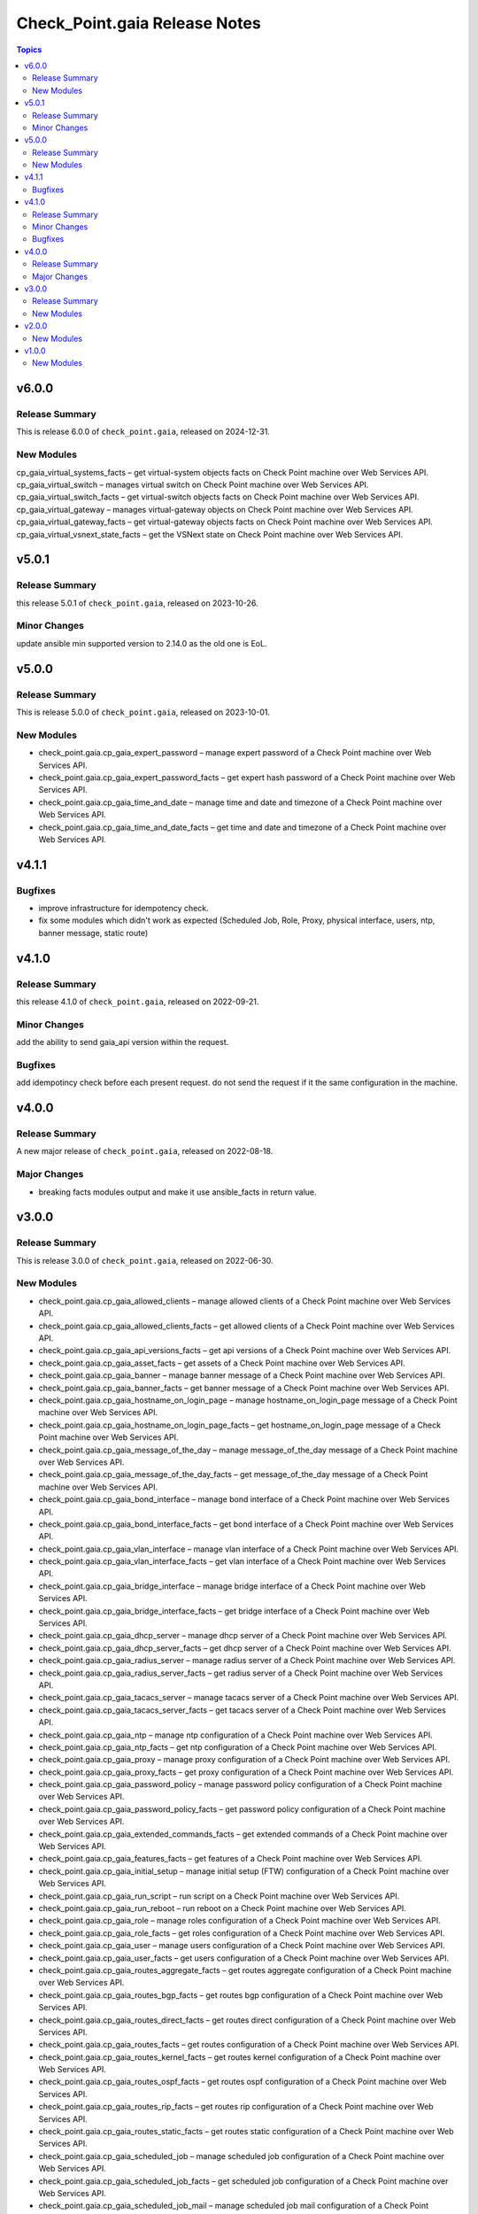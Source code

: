 ==============================
Check_Point.gaia Release Notes
==============================

.. contents:: Topics
    
v6.0.0
======

Release Summary
---------------

This is release 6.0.0 of ``check_point.gaia``, released on 2024-12-31.

New Modules
-----------
cp_gaia_virtual_systems_facts – get virtual-system objects facts on Check Point machine over Web Services API.
cp_gaia_virtual_switch – manages virtual switch on Check Point machine over Web Services API.
cp_gaia_virtual_switch_facts – get virtual-switch objects facts on Check Point machine over Web Services API.
cp_gaia_virtual_gateway – manages virtual-gateway objects on Check Point machine over Web Services API.
cp_gaia_virtual_gateway_facts – get virtual-gateway objects facts on Check Point machine over Web Services API.
cp_gaia_virtual_vsnext_state_facts – get the VSNext state on Check Point machine over Web Services API.

v5.0.1
======

Release Summary
---------------

this release 5.0.1 of ``check_point.gaia``, released on 2023-10-26.

Minor Changes
---------------

update ansible min supported version to 2.14.0 as the old one is EoL.


v5.0.0
======

Release Summary
---------------

This is release 5.0.0 of ``check_point.gaia``, released on 2023-10-01.

New Modules
-----------

- check_point.gaia.cp_gaia_expert_password – manage expert password of a Check Point machine over Web Services API.
- check_point.gaia.cp_gaia_expert_password_facts – get expert hash password of a Check Point machine over Web Services API.
- check_point.gaia.cp_gaia_time_and_date – manage time and date and timezone of a Check Point machine over Web Services API.
- check_point.gaia.cp_gaia_time_and_date_facts – get time and date and timezone of a Check Point machine over Web Services API.

v4.1.1
======

Bugfixes
---------------

- improve infrastructure for idempotency check.
- fix some modules which didn't work as expected (Scheduled Job, Role, Proxy, physical interface, users, ntp, banner message, static route)

v4.1.0
======

Release Summary
---------------

this release 4.1.0 of ``check_point.gaia``, released on 2022-09-21.

Minor Changes
---------------

add the ability to send gaia_api version within the request.

Bugfixes
---------------

add idempotincy check before each present request. do not send the request if it the same configuration in the machine.

v4.0.0
======

Release Summary
---------------

A new major release of ``check_point.gaia``, released on 2022-08-18.

Major Changes
---------------

- breaking facts modules output and make it use ansible_facts in return value.

v3.0.0
======

Release Summary
---------------

This is release 3.0.0 of ``check_point.gaia``, released on 2022-06-30.

New Modules
-----------

- check_point.gaia.cp_gaia_allowed_clients – manage allowed clients of a Check Point machine over Web Services API.
- check_point.gaia.cp_gaia_allowed_clients_facts – get allowed clients of a Check Point machine over Web Services API.
- check_point.gaia.cp_gaia_api_versions_facts –  get api versions of a Check Point machine over Web Services API.
- check_point.gaia.cp_gaia_asset_facts –  get assets of a Check Point machine over Web Services API.
- check_point.gaia.cp_gaia_banner –  manage banner message of a Check Point machine over Web Services API.
- check_point.gaia.cp_gaia_banner_facts –  get banner message of a Check Point machine over Web Services API.
- check_point.gaia.cp_gaia_hostname_on_login_page –  manage hostname_on_login_page message of a Check Point machine over Web Services API.
- check_point.gaia.cp_gaia_hostname_on_login_page_facts –  get hostname_on_login_page message of a Check Point machine over Web Services API.
- check_point.gaia.cp_gaia_message_of_the_day –  manage message_of_the_day message of a Check Point machine over Web Services API.
- check_point.gaia.cp_gaia_message_of_the_day_facts –  get message_of_the_day message of a Check Point machine over Web Services API.
- check_point.gaia.cp_gaia_bond_interface –  manage bond interface of a Check Point machine over Web Services API.
- check_point.gaia.cp_gaia_bond_interface_facts –  get bond interface of a Check Point machine over Web Services API.
- check_point.gaia.cp_gaia_vlan_interface –  manage vlan interface of a Check Point machine over Web Services API.
- check_point.gaia.cp_gaia_vlan_interface_facts –  get vlan interface of a Check Point machine over Web Services API.
- check_point.gaia.cp_gaia_bridge_interface –  manage bridge interface of a Check Point machine over Web Services API.
- check_point.gaia.cp_gaia_bridge_interface_facts –  get bridge interface of a Check Point machine over Web Services API.
- check_point.gaia.cp_gaia_dhcp_server –  manage dhcp server of a Check Point machine over Web Services API.
- check_point.gaia.cp_gaia_dhcp_server_facts –  get dhcp server of a Check Point machine over Web Services API.
- check_point.gaia.cp_gaia_radius_server –  manage radius server of a Check Point machine over Web Services API.
- check_point.gaia.cp_gaia_radius_server_facts –  get radius server of a Check Point machine over Web Services API.
- check_point.gaia.cp_gaia_tacacs_server –  manage tacacs server of a Check Point machine over Web Services API.
- check_point.gaia.cp_gaia_tacacs_server_facts –  get tacacs server of a Check Point machine over Web Services API.
- check_point.gaia.cp_gaia_ntp –  manage ntp configuration of a Check Point machine over Web Services API.
- check_point.gaia.cp_gaia_ntp_facts –  get ntp configuration of a Check Point machine over Web Services API.
- check_point.gaia.cp_gaia_proxy –  manage proxy configuration of a Check Point machine over Web Services API.
- check_point.gaia.cp_gaia_proxy_facts –  get proxy configuration of a Check Point machine over Web Services API.
- check_point.gaia.cp_gaia_password_policy –  manage password policy configuration of a Check Point machine over Web Services API.
- check_point.gaia.cp_gaia_password_policy_facts –  get password policy configuration of a Check Point machine over Web Services API.
- check_point.gaia.cp_gaia_extended_commands_facts –  get extended commands of a Check Point machine over Web Services API.
- check_point.gaia.cp_gaia_features_facts –  get features of a Check Point machine over Web Services API.
- check_point.gaia.cp_gaia_initial_setup –  manage initial setup (FTW) configuration of a Check Point machine over Web Services API.
- check_point.gaia.cp_gaia_run_script –  run script on a Check Point machine over Web Services API.
- check_point.gaia.cp_gaia_run_reboot –  run reboot on a Check Point machine over Web Services API.
- check_point.gaia.cp_gaia_role –  manage roles configuration of a Check Point machine over Web Services API.
- check_point.gaia.cp_gaia_role_facts –  get roles configuration of a Check Point machine over Web Services API.
- check_point.gaia.cp_gaia_user –  manage users configuration of a Check Point machine over Web Services API.
- check_point.gaia.cp_gaia_user_facts –  get users configuration of a Check Point machine over Web Services API.
- check_point.gaia.cp_gaia_routes_aggregate_facts –  get routes aggregate configuration of a Check Point machine over Web Services API.
- check_point.gaia.cp_gaia_routes_bgp_facts –  get routes bgp configuration of a Check Point machine over Web Services API.
- check_point.gaia.cp_gaia_routes_direct_facts –  get routes direct configuration of a Check Point machine over Web Services API.
- check_point.gaia.cp_gaia_routes_facts –  get routes configuration of a Check Point machine over Web Services API.
- check_point.gaia.cp_gaia_routes_kernel_facts –  get routes kernel configuration of a Check Point machine over Web Services API.
- check_point.gaia.cp_gaia_routes_ospf_facts –  get routes ospf configuration of a Check Point machine over Web Services API.
- check_point.gaia.cp_gaia_routes_rip_facts –  get routes rip configuration of a Check Point machine over Web Services API.
- check_point.gaia.cp_gaia_routes_static_facts –  get routes static configuration of a Check Point machine over Web Services API.
- check_point.gaia.cp_gaia_scheduled_job –  manage scheduled job configuration of a Check Point machine over Web Services API.
- check_point.gaia.cp_gaia_scheduled_job_facts –  get scheduled job configuration of a Check Point machine over Web Services API.
- check_point.gaia.cp_gaia_scheduled_job_mail –  manage scheduled job mail configuration of a Check Point machine over Web Services API.
- check_point.gaia.cp_gaia_scheduled_job_mail_facts –  get scheduled job mail configuration of a Check Point machine over Web Services API.
- check_point.gaia.cp_gaia_scheduled_snapshot –  manage scheduled snapshot configuration of a Check Point machine over Web Services API.
- check_point.gaia.cp_gaia_scheduled_snapshot_facts –  get scheduled snapshot configuration of a Check Point machine over Web Services API.
- check_point.gaia.cp_gaia_diagnostics_facts –  get diagnostics configuration of a Check Point machine over Web Services API.
- check_point.gaia.cp_gaia_diagnostics_topics_facts –  get diagnostics topics configuration of a Check Point machine over Web Services API.
- check_point.gaia.cp_gaia_ssh_server_settings –  manage ssh server settings of a Check Point machine over Web Services API.
- check_point.gaia.cp_gaia_ssh_server_settings_facts –  get ssh server settings of a Check Point machine over Web Services API.
- check_point.gaia.cp_gaia_static_route –  manage static route configuration of a Check Point machine over Web Services API.
- check_point.gaia.cp_gaia_static_route_facts –  get static route configuration of a Check Point machine over Web Services API.
- check_point.gaia.cp_gaia_task_facts –  show task in a Check Point machine over Web Services API.
- check_point.gaia.cp_gaia_timezones_facts –  show time zones in a Check Point machine over Web Services API.
- check_point.gaia.cp_gaia_version_facts –  show gaia version in a Check Point machine over Web Services API.

v2.0.0
======

New Modules
-----------

- check_point.gaia.cp_gaia_dns –  manage dns configuration of a Check Point machine over Web Services API.
- check_point.gaia.cp_gaia_dns_facts –  get dns configuration of a Check Point machine over Web Services API.
- check_point.gaia.cp_gaia_ipv6 –  manage ipv6 configuration of a Check Point machine over Web Services API.
- check_point.gaia.cp_gaia_ipv6_facts –  get ipv6 configuration of a Check Point machine over Web Services API.
- check_point.gaia.cp_gaia_remote_syslog –  manage remote syslog configuration of a Check Point machine over Web Services API.
- check_point.gaia.cp_gaia_remote_syslog_facts –  get remote syslog configuration of a Check Point machine over Web Services API.
- check_point.gaia.cp_gaia_syslog –  manage syslog configuration of a Check Point machine over Web Services API.
- check_point.gaia.cp_gaia_syslog_facts –  get syslog configuration of a Check Point machine over Web Services API.


v1.0.0
======

New Modules
-----------

- check_point.gaia.cp_gaia_hostname – Manage the hostname of a Check Point machine over Web Services API.
- check_point.gaia.cp_gaia_hostname_facts – Get the hostname of a Check Point machine over Web Services API.
- check_point.gaia.cp_gaia_physical_interface – Manage physical interface of a Check Point machine over Web Services API.
- check_point.gaia.cp_gaia_physical_interfaces_facts – Get information about physical interfaces of a Check Point machine over Web Services API.
- check_point.gaia.cp_gaia_put_file – Add a new file to a Check Point machine over Web Services API.
